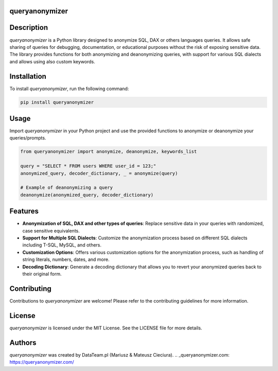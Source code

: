 queryanonymizer
===============

.. image:: https://img.shields.io/pypi/pyversions/queryanonymizer
   :target: https://pypi.org/project/queryanonymizer/
   :alt: PyPI - Python Version


Description
===========

`queryanonymizer` is a Python library designed to anonymize SQL, DAX or others languages queries. It allows safe sharing of queries for debugging, documentation, or educational purposes without the risk of exposing sensitive data. The library provides functions for both anonymizing and deanonymizing queries, with support for various SQL dialects and allows using also custom keywords.

.. _Website queryanonymizer.com: https://queryanonymizer.com/

Installation
============

To install `queryanonymizer`, run the following command:

.. code-block:: bash

    pip install queryanonymizer

Usage
=====

Import `queryanonymizer` in your Python project and use the provided functions to anonymize or deanonymize your queries/prompts.

.. code-block:: python

    from queryanonymizer import anonymize, deanonymize, keywords_list

    query = "SELECT * FROM users WHERE user_id = 123;"
    anonymized_query, decoder_dictionary, _ = anonymize(query)

    # Example of deanonymizing a query
    deanonymize(anonymized_query, decoder_dictionary)


Features
========

- **Anonymization of SQL, DAX and other types of queries**: Replace sensitive data in your queries with randomized, case sensitive equivalents.
- **Support for Multiple SQL Dialects**: Customize the anonymization process based on different SQL dialects including T-SQL, MySQL, and others.
- **Customization Options**: Offers various customization options for the anonymization process, such as handling of string literals, numbers, dates, and more.
- **Decoding Dictionary**: Generate a decoding dictionary that allows you to revert your anonymized queries back to their original form.

Contributing
============

Contributions to `queryanonymizer` are welcome! Please refer to the contributing guidelines for more information.

License
=======

`queryanonymizer` is licensed under the MIT License. See the LICENSE file for more details.

Authors
=======

`queryanonymizer` was created by DataTeam.pl (Mariusz & Mateusz Cieciura).
.. _queryanonymizer.com: https://queryanonymizer.com/
